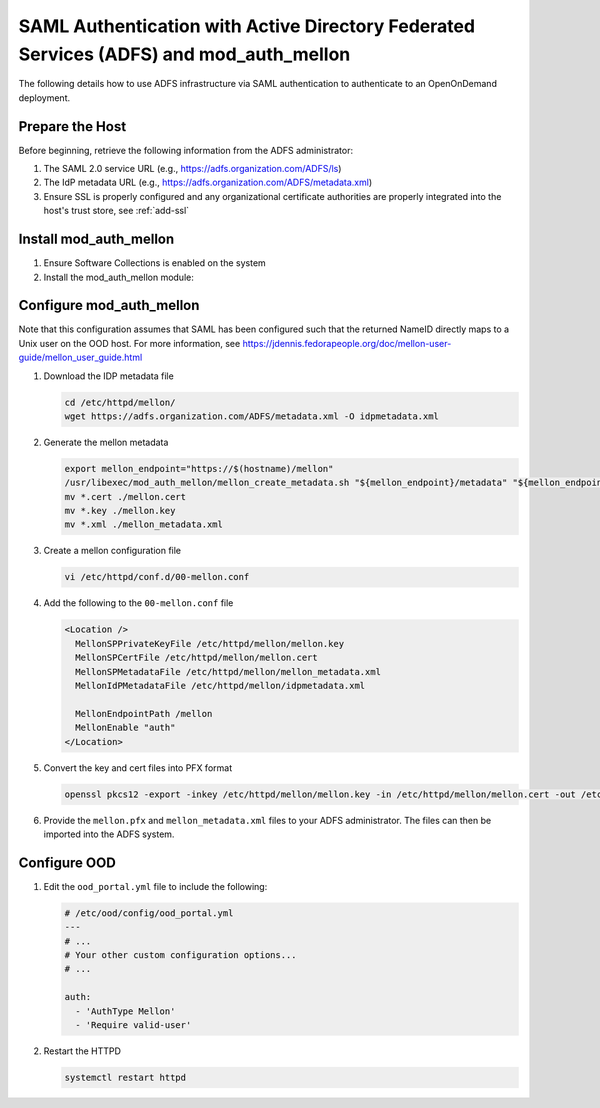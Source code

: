 .. _authentication-adfs-with-auth-mellon:

SAML Authentication with Active Directory Federated Services (ADFS) and mod_auth_mellon
========================================================================================

The following details how to use ADFS infrastructure via SAML authentication to authenticate to an OpenOnDemand deployment. 

Prepare the Host
--------------------------------------------------
Before beginning, retrieve the following information from the ADFS administrator:
 
#. The SAML 2.0 service URL (e.g., https://adfs.organization.com/ADFS/ls)
#. The IdP metadata URL (e.g., https://adfs.organization.com/ADFS/metadata.xml)
#. Ensure SSL is properly configured and any organizational certificate authorities are properly integrated into the host's trust store, see :ref:`add-ssl`

Install mod_auth_mellon
--------------------------------------------------

#. Ensure Software Collections is enabled on the system
#. Install the mod_auth_mellon module:

.. tabs::

  .. tab:: EL7

    .. code-block:: shell

      yum install httpd24-mod_auth_mellon httpd24-mod_ssl

  .. tab:: EL8+

    .. code-block:: shell

      yum install mod_auth_mellon mod_ssl

  .. tab:: Ubuntu
    
    .. code-block:: shell

      apt install libapache2-mod-auth-mellon

Configure mod_auth_mellon
--------------------------------------------------

Note that this configuration assumes that SAML has been configured such that the returned NameID directly maps to a Unix user on the OOD host. For more information, see https://jdennis.fedorapeople.org/doc/mellon-user-guide/mellon_user_guide.html

#. Download the IDP metadata file

   .. code-block:: shell

      cd /etc/httpd/mellon/
      wget https://adfs.organization.com/ADFS/metadata.xml -O idpmetadata.xml

#. Generate the mellon metadata

   .. code-block:: shell

      export mellon_endpoint="https://$(hostname)/mellon"
      /usr/libexec/mod_auth_mellon/mellon_create_metadata.sh "${mellon_endpoint}/metadata" "${mellon_endpoint}"
      mv *.cert ./mellon.cert
      mv *.key ./mellon.key
      mv *.xml ./mellon_metadata.xml

#. Create a mellon configuration file

   .. code-block:: shell

      vi /etc/httpd/conf.d/00-mellon.conf

#. Add the following to the ``00-mellon.conf`` file

   .. code-block:: xml

      <Location />
        MellonSPPrivateKeyFile /etc/httpd/mellon/mellon.key
        MellonSPCertFile /etc/httpd/mellon/mellon.cert
        MellonSPMetadataFile /etc/httpd/mellon/mellon_metadata.xml
        MellonIdPMetadataFile /etc/httpd/mellon/idpmetadata.xml

        MellonEndpointPath /mellon
        MellonEnable "auth"
      </Location>

#. Convert the key and cert files into PFX format

   .. code-block:: shell

      openssl pkcs12 -export -inkey /etc/httpd/mellon/mellon.key -in /etc/httpd/mellon/mellon.cert -out /etc/httpd/mellon/mellon.pfx

#. Provide the ``mellon.pfx`` and ``mellon_metadata.xml`` files to your ADFS administrator. The files can then be imported into the ADFS system. 

Configure OOD
--------------------------------------------------

#. Edit the ``ood_portal.yml`` file to include the following:

   .. code-block:: yaml

      # /etc/ood/config/ood_portal.yml
      ---
      # ...
      # Your other custom configuration options...
      # ...

      auth:
        - 'AuthType Mellon'
        - 'Require valid-user'

#. Restart the HTTPD

   .. code-block:: shell

      systemctl restart httpd
